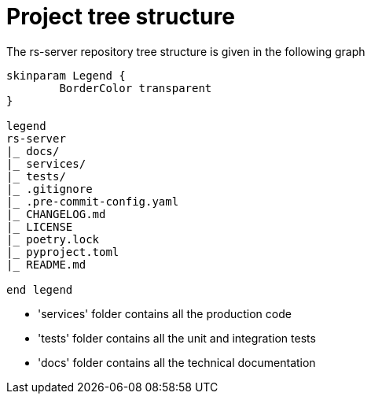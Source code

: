 = Project tree structure

The rs-server repository tree structure is given in the following graph

[plantuml, format=svg, opts="inline"]
----
skinparam Legend {
	BorderColor transparent
}

legend
rs-server
|_ docs/
|_ services/
|_ tests/
|_ .gitignore
|_ .pre-commit-config.yaml
|_ CHANGELOG.md
|_ LICENSE
|_ poetry.lock
|_ pyproject.toml
|_ README.md

end legend

----

* 'services' folder contains all the production code
* 'tests' folder contains all the unit and integration tests
* 'docs' folder contains all the technical documentation

